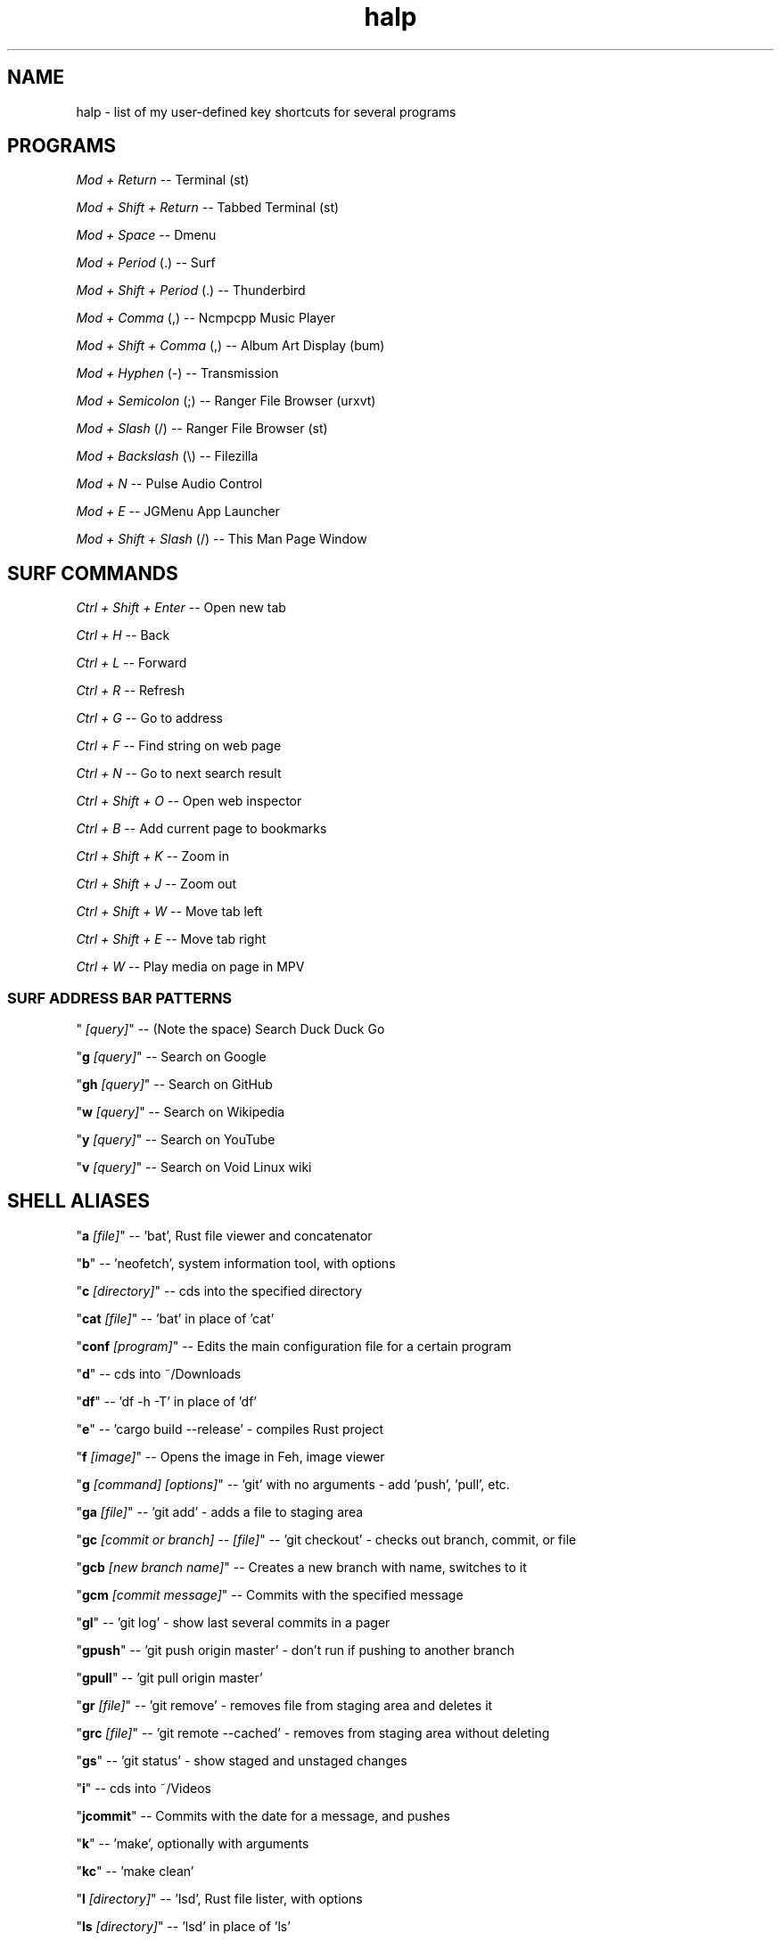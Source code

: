 .TH halp 1 "November 1, 2019" "Key Bindings" "Key Shortcuts"
.SH NAME
halp \- list of my user-defined key shortcuts for several programs
.SH PROGRAMS
\fIMod + Return\fR
--   Terminal (st)

\fIMod + Shift + Return\fR
--   Tabbed Terminal (st)

\fIMod + Space\fR
--   Dmenu

\fIMod + Period\fR (.)
--   Surf

\fIMod + Shift + Period\fR (.)
--   Thunderbird

\fIMod + Comma\fR (,)
--   Ncmpcpp Music Player

\fIMod + Shift + Comma\fR (,)
--   Album Art Display (bum)

\fIMod + Hyphen\fR (-)
--   Transmission

\fIMod + Semicolon\fR (;)
--   Ranger File Browser (urxvt)

\fIMod + Slash\fR (/)
--   Ranger File Browser (st)

\fIMod + Backslash\fR (\\)
--   Filezilla

\fIMod + N\fR
--   Pulse Audio Control

\fIMod + E\fR
--   JGMenu App Launcher

\fIMod + Shift + Slash\fR (/)
--   This Man Page Window

.SH SURF COMMANDS
\fICtrl + Shift + Enter\fR
--   Open new tab

\fICtrl + H\fR
--   Back

\fICtrl + L\fR
--   Forward

\fICtrl + R\fR
--   Refresh

\fICtrl + G\fR
--   Go to address

\fICtrl + F\fR
--   Find string on web page

\fICtrl + N\fR
--   Go to next search result

\fICtrl + Shift + O\fR
--   Open web inspector

\fICtrl + B\fR
--   Add current page to bookmarks

\fICtrl + Shift + K\fR
--   Zoom in

\fICtrl + Shift + J\fR
--   Zoom out

\fICtrl + Shift + W\fR
--   Move tab left

\fICtrl + Shift + E\fR
--   Move tab right

\fICtrl + W\fR
--   Play media on page in MPV

.SS SURF ADDRESS BAR PATTERNS

" \fI[query]\fR"
--   (Note the space) Search Duck Duck Go

"\fBg \fR\fI[query]\fR"
--   Search on Google

"\fBgh \fR\fI[query]\fR"
--   Search on GitHub

"\fBw \fR\fI[query]\fR"
--   Search on Wikipedia

"\fBy \fR\fI[query]\fR"
--   Search on YouTube

"\fBv \fR\fI[query]\fR"
--   Search on Void Linux wiki

.SH SHELL ALIASES

"\fBa \fR\fI[file]\fR"
--   'bat', Rust file viewer and concatenator

"\fBb\fR"
--   'neofetch', system information tool, with options

"\fBc \fR\fI[directory]\fR"
--   cds into the specified directory

"\fBcat \fR\fI[file]\fR"
--   'bat' in place of 'cat'

"\fBconf \fR\fI[program]\fR"
--   Edits the main configuration file for a certain program

"\fBd\fR"
--   cds into ~/Downloads

"\fBdf\fR"
--   'df -h -T' in place of 'df'

"\fBe\fR"
--   'cargo build --release' - compiles Rust project

"\fBf \fR\fI[image]\fR"
--   Opens the image in Feh, image viewer

"\fBg \fR\fI[command] [options]\fR"
--   'git' with no arguments - add 'push', 'pull', etc.

"\fBga \fR\fI[file]\fR"
--   'git add' - adds a file to staging area

"\fBgc \fR\fI[commit or branch] -- [file]\fR"
--   'git checkout' - checks out branch, commit, or file

"\fBgcb \fR\fI[new branch name]\fR"
--   Creates a new branch with name, switches to it

"\fBgcm \fR\fI[commit message]\fR"
--   Commits with the specified message

"\fBgl\fR"
--   'git log' - show last several commits in a pager

"\fBgpush\fR"
--   'git push origin master' - don't run if pushing to another branch

"\fBgpull\fR"
--   'git pull origin master'

"\fBgr \fR\fI[file]\fR"
--   'git remove' - removes file from staging area and deletes it

"\fBgrc \fR\fI[file]\fR"
--   'git remote --cached' - removes from staging area without deleting

"\fBgs\fR"
--   'git status' - show staged and unstaged changes

"\fBi\fR"
--   cds into ~/Videos

"\fBjcommit\fR"
--   Commits with the date for a message, and pushes

"\fBk\fR"
--   'make', optionally with arguments

"\fBkc\fR"
--   'make clean'

"\fBl \fR\fI[directory]\fR"
--   'lsd', Rust file lister, with options

"\fBls \fR\fI[directory]\fR"
--   'lsd' in place of 'ls'

"\fBlsl\fR"
--   'lsd -l', for long listing

"\fBlsa\fR"
--   'lsd -A', for almost all entries

"\fBlsla\fR"
--   'lsd -lA', for long listing of all entries

"\fBlst\fR"
--   'lsd --tree', for tree listing

"\fBm \fR\fI[video file]\fR"
--   Play specified video file in MPV

"\fBn\fR"
--   Opens ncmpcpp Music Player

"\fBo\fR"
--   cds into ~/Documents

"\fBp\fR"
--   cds into ~/Pictures

"\fBr\fR"
--   'ranger', command-line file browser

"\fBs\fR"
--   SSHs into my website

"\fBsc \fR\fI[image]\fR"
--   Take screenshot with 'scrot'

"\fBspi\fR"
--   SSHs into the Raspberry Pi

"\fBt \fR\fI[torrent file]\fR"
--   Start Transmission with specified file

"\fBtr \fR\fI[arguments]\fR"
--   'transmission-remote', with mandatory arguments

"\fBu\fR"
--   cds into ~/Music

"\fBv \fR\fI[file]\fR"
--   Opens the specified file in Vim

"\fBx\fR"
--   Starts a new zsh instance as root

"\fBxk\fR"
--   Show codes for a given key binding

"\fBxp\fR"
--   Get properties of a window

"\fBz \fR\fI[arguments]\fR"
--   'tmux', optionally with arguments

.SH VIM COMMANDS
\fIu\fR
   - Undo

\fICtrl + R\fR
   - Redo

\fICtrl + W\fR
   - Jump to other window

\fIdd\fR
   - Delete the entire current line

\fId$\fR
   - Delete the rest of the current line

\fIdG\fR
   - Deletes entire file

\fIc\fR
   - Cut text in Visual mode

\fIy\fR
   - Copy text in Visual mode

\fIp\fR
   - Paste text in Normal mode

\fI:w\fR
   - Write buffer to file, or with argument to write new file

\fI:q\fR
   - Quit after saving

\fI:q!\fR
   - Quit without saving

\fI:wq\fR
   - Save and quit

\fIG\fR
   - Jump to the bottom of the file

\fIgg\fR
   - Jump to the top of the file

\fI?\fR
   - Backwards search

\fI/\fR
   - Forwards search

.SH BSPWM SHORTCUTS
\fIMod + Shift + E\fR
--   Exit BSPWM

\fIMod + Shift + R\fR
--   Restart BSPWM

\fIMod + Shift + C\fR
--   Close Window

\fIMod + T\fR
--   Tiled Window State

\fIMod + S\fR
--   Floating Window State

\fIMod + F\fR
--   Fullscreen Window State

\fIMod + Shift + Q\fR
--   Switch to Adjacent Window

\fIMod + O\fR
--   Switch to Newer Window

\fIMod + I\fR
--   Switch to Older Window

\fIMod + M\fR
--   Monocle Layout

\fIMod + Arrow Keys\fR
--   Move Floating Window
